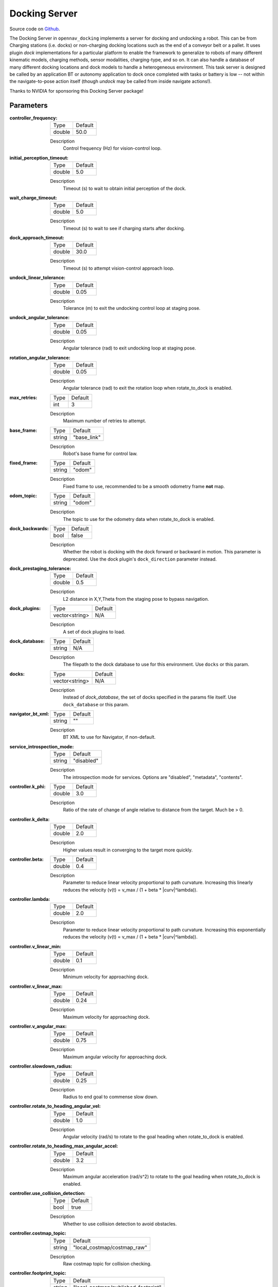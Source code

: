 .. _configuring_docking_server:

Docking Server
##############

Source code on Github_.

.. _Github: https://github.com/open-navigation/opennav_docking

The Docking Server in ``opennav_docking`` implements a server for docking and undocking a robot.
This can be from Charging stations (i.e. docks) or non-charging docking locations such as the end of a conveyor belt or a pallet.
It uses plugin `dock` implementations for a particular platform to enable the framework to generalize to robots of many different kinematic models, charging methods, sensor modalities, charging-type, and so on.
It can also handle a database of many different docking locations and dock models to handle a heterogeneous environment.
This task server is designed be called by an application BT or autonomy application to dock once completed with tasks or battery is low -- not within the navigate-to-pose action itself (though `undock` may be called from inside navigate actions!).

Thanks to NVIDIA for sponsoring this Docking Server package!

Parameters
**********

:controller_frequency:

  ============== ==============
  Type           Default
  -------------- --------------
  double         50.0
  ============== ==============

  Description
    Control frequency (Hz) for vision-control loop.

:initial_perception_timeout:

  ============== ==============
  Type           Default
  -------------- --------------
  double         5.0
  ============== ==============

  Description
    Timeout (s) to wait to obtain initial perception of the dock.

:wait_charge_timeout:

  ============== ==============
  Type           Default
  -------------- --------------
  double         5.0
  ============== ==============

  Description
    Timeout (s) to wait to see if charging starts after docking.

:dock_approach_timeout:

  ============== ==============
  Type           Default
  -------------- --------------
  double         30.0
  ============== ==============

  Description
    Timeout (s) to attempt vision-control approach loop.

:undock_linear_tolerance:

  ============== ==============
  Type           Default
  -------------- --------------
  double         0.05
  ============== ==============

  Description
    Tolerance (m) to exit the undocking control loop at staging pose.

:undock_angular_tolerance:

  ============== ==============
  Type           Default
  -------------- --------------
  double         0.05
  ============== ==============

  Description
    Angular tolerance (rad) to exit undocking loop at staging pose.

:rotation_angular_tolerance:

  ============== ==============
  Type           Default
  -------------- --------------
  double         0.05
  ============== ==============

  Description
    Angular tolerance (rad) to exit the rotation loop when rotate_to_dock is enabled.

:max_retries:

  ============== ==============
  Type           Default
  -------------- --------------
  int            3
  ============== ==============

  Description
    Maximum number of retries to attempt.

:base_frame:

  ============== ==============
  Type           Default
  -------------- --------------
  string         "base_link"
  ============== ==============

  Description
    Robot's base frame for control law.

:fixed_frame:

  ============== ==============
  Type           Default
  -------------- --------------
  string         "odom"
  ============== ==============

  Description
    Fixed frame to use, recommended to be a smooth odometry frame **not** map.

:odom_topic:

  ============== ==============
  Type           Default
  -------------- --------------
  string         "odom"
  ============== ==============

  Description
    The topic to use for the odometry data when rotate_to_dock is enabled.

:dock_backwards:

  ============== ==============
  Type           Default
  -------------- --------------
  bool           false
  ============== ==============

  Description
    Whether the robot is docking with the dock forward or backward in motion. This parameter is deprecated. Use the dock plugin's ``dock_direction`` parameter instead.

:dock_prestaging_tolerance:

  ============== ==============
  Type           Default
  -------------- --------------
  double         0.5
  ============== ==============

  Description
    L2 distance in X,Y,Theta from the staging pose to bypass navigation.

:dock_plugins:

  ============== ==============
  Type           Default
  -------------- --------------
  vector<string> N/A
  ============== ==============

  Description
    A set of dock plugins to load.

:dock_database:

  ============== ==============
  Type           Default
  -------------- --------------
  string         N/A
  ============== ==============

  Description
    The filepath to the dock database to use for this environment. Use ``docks`` or this param.


:docks:

  ============== ==============
  Type           Default
  -------------- --------------
  vector<string> N/A
  ============== ==============

  Description
    Instead of `dock_database`, the set of docks specified in the params file itself. Use ``dock_database`` or this param.

:navigator_bt_xml:

  ============== ==============
  Type           Default
  -------------- --------------
  string         ""
  ============== ==============

  Description
    BT XML to use for Navigator, if non-default.

:service_introspection_mode:

  ============== =============================
  Type           Default
  -------------- -----------------------------
  string         "disabled"
  ============== =============================

  Description
    The introspection mode for services. Options are "disabled", "metadata", "contents".

:controller.k_phi:

  ============== ==============
  Type           Default
  -------------- --------------
  double         3.0
  ============== ==============

  Description
    Ratio of the rate of change of angle relative to distance from the target. Much be > 0.

:controller.k_delta:

  ============== ==============
  Type           Default
  -------------- --------------
  double         2.0
  ============== ==============

  Description
    Higher values result in converging to the target more quickly.

:controller.beta:

  ============== ==============
  Type           Default
  -------------- --------------
  double         0.4
  ============== ==============

  Description
    Parameter to reduce linear velocity proportional to path curvature. Increasing this linearly reduces the velocity (v(t) = v_max / (1 + beta * \|curv\|^lambda)).

:controller.lambda:

  ============== ==============
  Type           Default
  -------------- --------------
  double         2.0
  ============== ==============

  Description
    Parameter to reduce linear velocity proportional to path curvature. Increasing this exponentially reduces the velocity (v(t) = v_max / (1 + beta * \|curv\|^lambda)).

:controller.v_linear_min:

  ============== ==============
  Type           Default
  -------------- --------------
  double         0.1
  ============== ==============

  Description
    Minimum velocity for approaching dock.

:controller.v_linear_max:

  ============== ==============
  Type           Default
  -------------- --------------
  double         0.24
  ============== ==============

  Description
    Maximum velocity for approaching dock.

:controller.v_angular_max:

  ============== ==============
  Type           Default
  -------------- --------------
  double         0.75
  ============== ==============

  Description
    Maximum angular velocity for approaching dock.

:controller.slowdown_radius:

  ============== ==============
  Type           Default
  -------------- --------------
  double         0.25
  ============== ==============

  Description
    Radius to end goal to commense slow down.

:controller.rotate_to_heading_angular_vel:

  ============== ==============
  Type           Default
  -------------- --------------
  double         1.0
  ============== ==============

  Description
    Angular velocity (rad/s) to rotate to the goal heading when rotate_to_dock is enabled.

:controller.rotate_to_heading_max_angular_accel:

  ============== ==============
  Type           Default
  -------------- --------------
  double         3.2
  ============== ==============

  Description
    Maximum angular acceleration (rad/s^2) to rotate to the goal heading when rotate_to_dock is enabled.

:controller.use_collision_detection:

  ============== ==============
  Type           Default
  -------------- --------------
  bool           true
  ============== ==============

  Description
    Whether to use collision detection to avoid obstacles.

:controller.costmap_topic:

  ============== ===========================
  Type           Default
  -------------- ---------------------------
  string         "local_costmap/costmap_raw"
  ============== ===========================

  Description
    Raw costmap topic for collision checking.

:controller.footprint_topic:

  ============== ===================================
  Type           Default
  -------------- -----------------------------------
  string         "local_costmap/published_footprint"
  ============== ===================================

  Description
    Topic for footprint in the costmap frame.

:controller.transform_tolerance:

  ============== =============================
  Type           Default
  -------------- -----------------------------
  double         0.1
  ============== =============================

  Description
    Time with which to post-date the transform that is published, to indicate that this transform is valid into the future.

:controller.projection_time:

  ============== =============================
  Type           Default
  -------------- -----------------------------
  double         1.0
  ============== =============================

  Description
    Time to look ahead for collisions (s).

:controller.simulation_time_step:

  ============== =============================
  Type           Default
  -------------- -----------------------------
  double         0.1
  ============== =============================

  Description
    Time step for projections (s).

:controller.dock_collision_threshold:

  ============== =============================
  Type           Default
  -------------- -----------------------------
  double         0.3
  ============== =============================

  Description
    Distance (m) from the dock pose to ignore collisions, i.e. the robot will not check for collisions within this distance from the dock pose, as the robot will make contact with the dock. Set to ``0.0`` when physical contact is not made with a dock.


Note: ``dock_plugins`` and either ``docks`` or ``dock_database`` are required.


SimpleChargingDock Parameters
*****************************

Simple Charging Dock is a provided charging dock plugin that can handle many docks and common techniques.

:<dock_name>.staging_x_offset:

  ============== ==============
  Type           Default
  -------------- --------------
  double         -0.7
  ============== ==============

  Description
    Staging pose offset forward (negative) of dock pose (m).

:<dock_name>.staging_yaw_offset:

  ============== ==============
  Type           Default
  -------------- --------------
  double         0.0
  ============== ==============

  Description
    Staging pose angle relative to dock pose (rad). If ``dock_direction`` is set to "backward", this angle must be faced in the opposite direction of the dock pose. However, if ``rotate_to_dock`` is enabled, this angle must be facing the same direction as the dock pose because the robot will rotate to the dock pose after detection.

:<dock_name>.use_battery_status:

  ============== ==============
  Type           Default
  -------------- --------------
  bool           true
  ============== ==============

  Description
    Whether to use the battery state message or ``isDocked()`` for ``isCharging()``.

:<dock_name>.use_external_detection_pose:

  ============== ==============
  Type           Default
  -------------- --------------
  bool           false
  ============== ==============

  Description
    Whether to use external detection topic for dock or use the databases' pose.

:<dock_name>.external_detection_timeout:

  ============== ==============
  Type           Default
  -------------- --------------
  double         1.0
  ============== ==============

  Description
    Timeout (s) at which if the newest detection update does not meet to fail.


:<dock_name>.external_detection_translation_x:

  ============== ==============
  Type           Default
  -------------- --------------
  double         -0.20
  ============== ==============

  Description
    X offset from detected pose for docking pose (m).

:<dock_name>.external_detection_translation_y:

  ============== ==============
  Type           Default
  -------------- --------------
  double         0.0
  ============== ==============

  Description
    Y offset from detected pose for docking pose (m).

:<dock_name>.external_detection_rotation_yaw:

  ============== ==============
  Type           Default
  -------------- --------------
  double         0.0
  ============== ==============

  Description
    Yaw offset from detected pose for docking pose (rad).

:<dock_name>.external_detection_rotation_pitch:

  ============== ==============
  Type           Default
  -------------- --------------
  double         1.57
  ============== ==============

  Description
    Pitch offset from detected pose for docking pose (rad). Note: The external detection rotation angles are setup to work out of the box with Apriltags detectors in `image_proc` and `isaac_ros`.

:<dock_name>.external_detection_rotation_roll:

  ============== ==============
  Type           Default
  -------------- --------------
  double         -1.57
  ============== ==============

  Description
    Roll offset from detected pose for docking pose (rad). Note: The external detection rotation angles are setup to work out of the box with Apriltags detectors in `image_proc` and `isaac_ros`.

:<dock_name>.filter_coef:

  ============== ==============
  Type           Default
  -------------- --------------
  double         0.1
  ============== ==============

  Description
    Dock external detection method filtering algorithm coefficient.

:<dock_name>.charging_threshold:

  ============== ==============
  Type           Default
  -------------- --------------
  double         0.5
  ============== ==============

  Description
    Threshold of current in battery state above which ``isCharging() = true``.

:<dock_name>.use_stall_detection:

  ============== ==============
  Type           Default
  -------------- --------------
  bool           false
  ============== ==============

  Description
    Whether or not to use stall detection for ``isDocked()`` or positional threshold.

:<dock_name>.stall_joint_names:

  ============== ==============
  Type           Default
  -------------- --------------
  vector<string> N/A
  ============== ==============

  Description
    Names in ``joint_states`` topic of joints to track.

:<dock_name>.stall_velocity_threshold:

  ============== ==============
  Type           Default
  -------------- --------------
  double         1.0
  ============== ==============

  Description
    The joint velocity below which to trigger ``isDocked() = true``.

:<dock_name>.stall_effort_threshold:

  ============== ==============
  Type           Default
  -------------- --------------
  double         1.0
  ============== ==============

  Description
    Current or motor effort in joint state to trigger ``isDocked() = true``.

:<dock_name>.docking_threshold:

  ============== ==============
  Type           Default
  -------------- --------------
  double         0.05
  ============== ==============

  Description
    If not using stall detection, the pose threshold to the docking pose where ``isDocked() = true``.

:<dock_name>.dock_direction:

  ============== ==============
  Type           Default
  -------------- --------------
  string         "forward"
  ============== ==============

  Description
    Whether the robot is docking with the dock forward or backward in motion. This is the replacement for the deprecated ``dock_backwards`` parameter. Options are "forward" or "backward".

:<dock_name>.rotate_to_dock:

  ============== ==============
  Type           Default
  -------------- --------------
  bool           false
  ============== ==============

  Description
    Enables backward docking without requiring a sensor for detection during the final approach. When enabled, the robot approaches the staging pose facing forward with sensor coverage for dock detection; after detection, it rotates and backs into the dock using only the initially detected pose for dead reckoning. In the undocking phase, the robot will move forward to the staging pose and then rotate to the original heading. This may also be paired with sensor detection in the reverse direction as well if available.

    Note: This parameter is only valid when the ``dock_direction`` is set to "backward".

Example
*******
.. code-block:: yaml

    docking_server:
      ros__parameters:
        controller_frequency: 50.0
        initial_perception_timeout: 5.0
        wait_charge_timeout: 5.0
        dock_approach_timeout: 30.0
        undock_linear_tolerance: 0.05
        undock_angular_tolerance: 0.1
        max_retries: 3
        base_frame: "base_link"
        fixed_frame: "odom"
        odom_topic: "odom"
        dock_backwards: false  # Deprecated, use dock_direction in plugin
        dock_prestaging_tolerance: 0.5
        service_introspection_mode: "disabled"

        # Types of docks
        dock_plugins: ['nova_carter_dock']
        nova_carter_dock:
          plugin: 'opennav_docking::SimpleChargingDock'  # Also 'opennav_docking::SimpleNonChargingDock'
          docking_threshold: 0.05
          staging_x_offset: -0.7
          use_external_detection_pose: true
          use_battery_status: false # true
          use_stall_detection: false
          rotate_to_dock: false

          external_detection_timeout: 1.0
          external_detection_translation_x: -0.18
          external_detection_translation_y: 0.0
          external_detection_rotation_roll: -1.57
          external_detection_rotation_pitch: -1.57
          external_detection_rotation_yaw: 0.0
          filter_coef: 0.1
          dock_direction: "forward" # "backward"

        # Dock instances
        docks: ['home_dock']
        home_dock:
          type: 'nova_carter_dock'
          frame: map
          pose: [0.0, 0.0, 0.0]
          id: 'c67f50cb-e152-4720-85cc-5eb20bd85ce8'

        controller:
          k_phi: 3.0
          k_delta: 2.0
          v_linear_min: 0.15
          v_linear_max: 0.15
          v_angular_max: 0.75
          slowdown_radius: 0.25
          rotate_to_heading_angular_vel: 1.0
          rotate_to_heading_max_angular_accel: 3.2
          use_collision_detection: true
          costmap_topic: "local_costmap/costmap_raw"
          footprint_topic: "local_costmap/published_footprint"
          transform_tolerance: 0.1
          projection_time: 1.0
          simulation_time_step: 0.1
          dock_collision_threshold: 0.3
